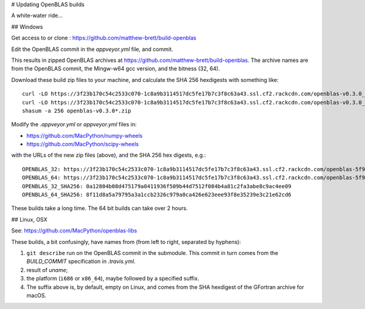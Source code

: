 # Updating OpenBLAS builds

A white-water ride...

## Windows

Get access to or clone : https://github.com/matthew-brett/build-openblas

Edit the OpenBLAS commit in the `appveyor.yml` file, and commit.

This results in zipped OpenBLAS archives at https://github.com/matthew-brett/build-openblas.  The archive names are from the OpenBLAS commit, the Mingw-w64 gcc version, and the bitness (32, 64).

Download these build zip files to your machine, and calculate the SHA 256 hexdigests with something like::

    curl -LO https://3f23b170c54c2533c070-1c8a9b3114517dc5fe17b7c3f8c63a43.ssl.cf2.rackcdn.com/openblas-v0.3.0_gcc7_1_0_win32.zip
    curl -LO https://3f23b170c54c2533c070-1c8a9b3114517dc5fe17b7c3f8c63a43.ssl.cf2.rackcdn.com/openblas-v0.3.0_gcc7_1_0_win32.zip
    shasum -a 256 openblas-v0.3.0*.zip

Modify the `.appveyor.yml` or `appveyor.yml` files in:

* https://github.com/MacPython/numpy-wheels
* https://github.com/MacPython/scipy-wheels

with the URLs of the new zip files (above), and the SHA 256 hex digests, e.g.::

    OPENBLAS_32: https://3f23b170c54c2533c070-1c8a9b3114517dc5fe17b7c3f8c63a43.ssl.cf2.rackcdn.com/openblas-5f998ef_gcc7_1_0_win32.zip
    OPENBLAS_64: https://3f23b170c54c2533c070-1c8a9b3114517dc5fe17b7c3f8c63a43.ssl.cf2.rackcdn.com/openblas-5f998ef_gcc7_1_0_win64.zip
    OPENBLAS_32_SHA256: 0a12804b08d475179a0411936f509b44d7512f084b4a81c2fa3abe8c9ac4ee09
    OPENBLAS_64_SHA256: 8f11d8a5a79795a3a1ccb2326c979a0ca426e623eee93f8e35239e3c21e62cd6

These builds take a long time.  The 64 bit builds can take over 2 hours.

## Linux, OSX

See: https://github.com/MacPython/openblas-libs

These builds, a bit confusingly, have names from (from left to right, separated
by hyphens):

#. ``git describe`` run on the OpenBLAS commit in the submodule.  This commit
   in turn comes from the `BUILD_COMMIT` specification in `.travis.yml`.
#. result of `uname`;
#. the platform (``i686`` or ``x86_64``), maybe followed by a specified suffix.
#. The suffix above is, by default, empty on Linux, and comes from the SHA
   hexdigest of the GFortran archive for macOS.
